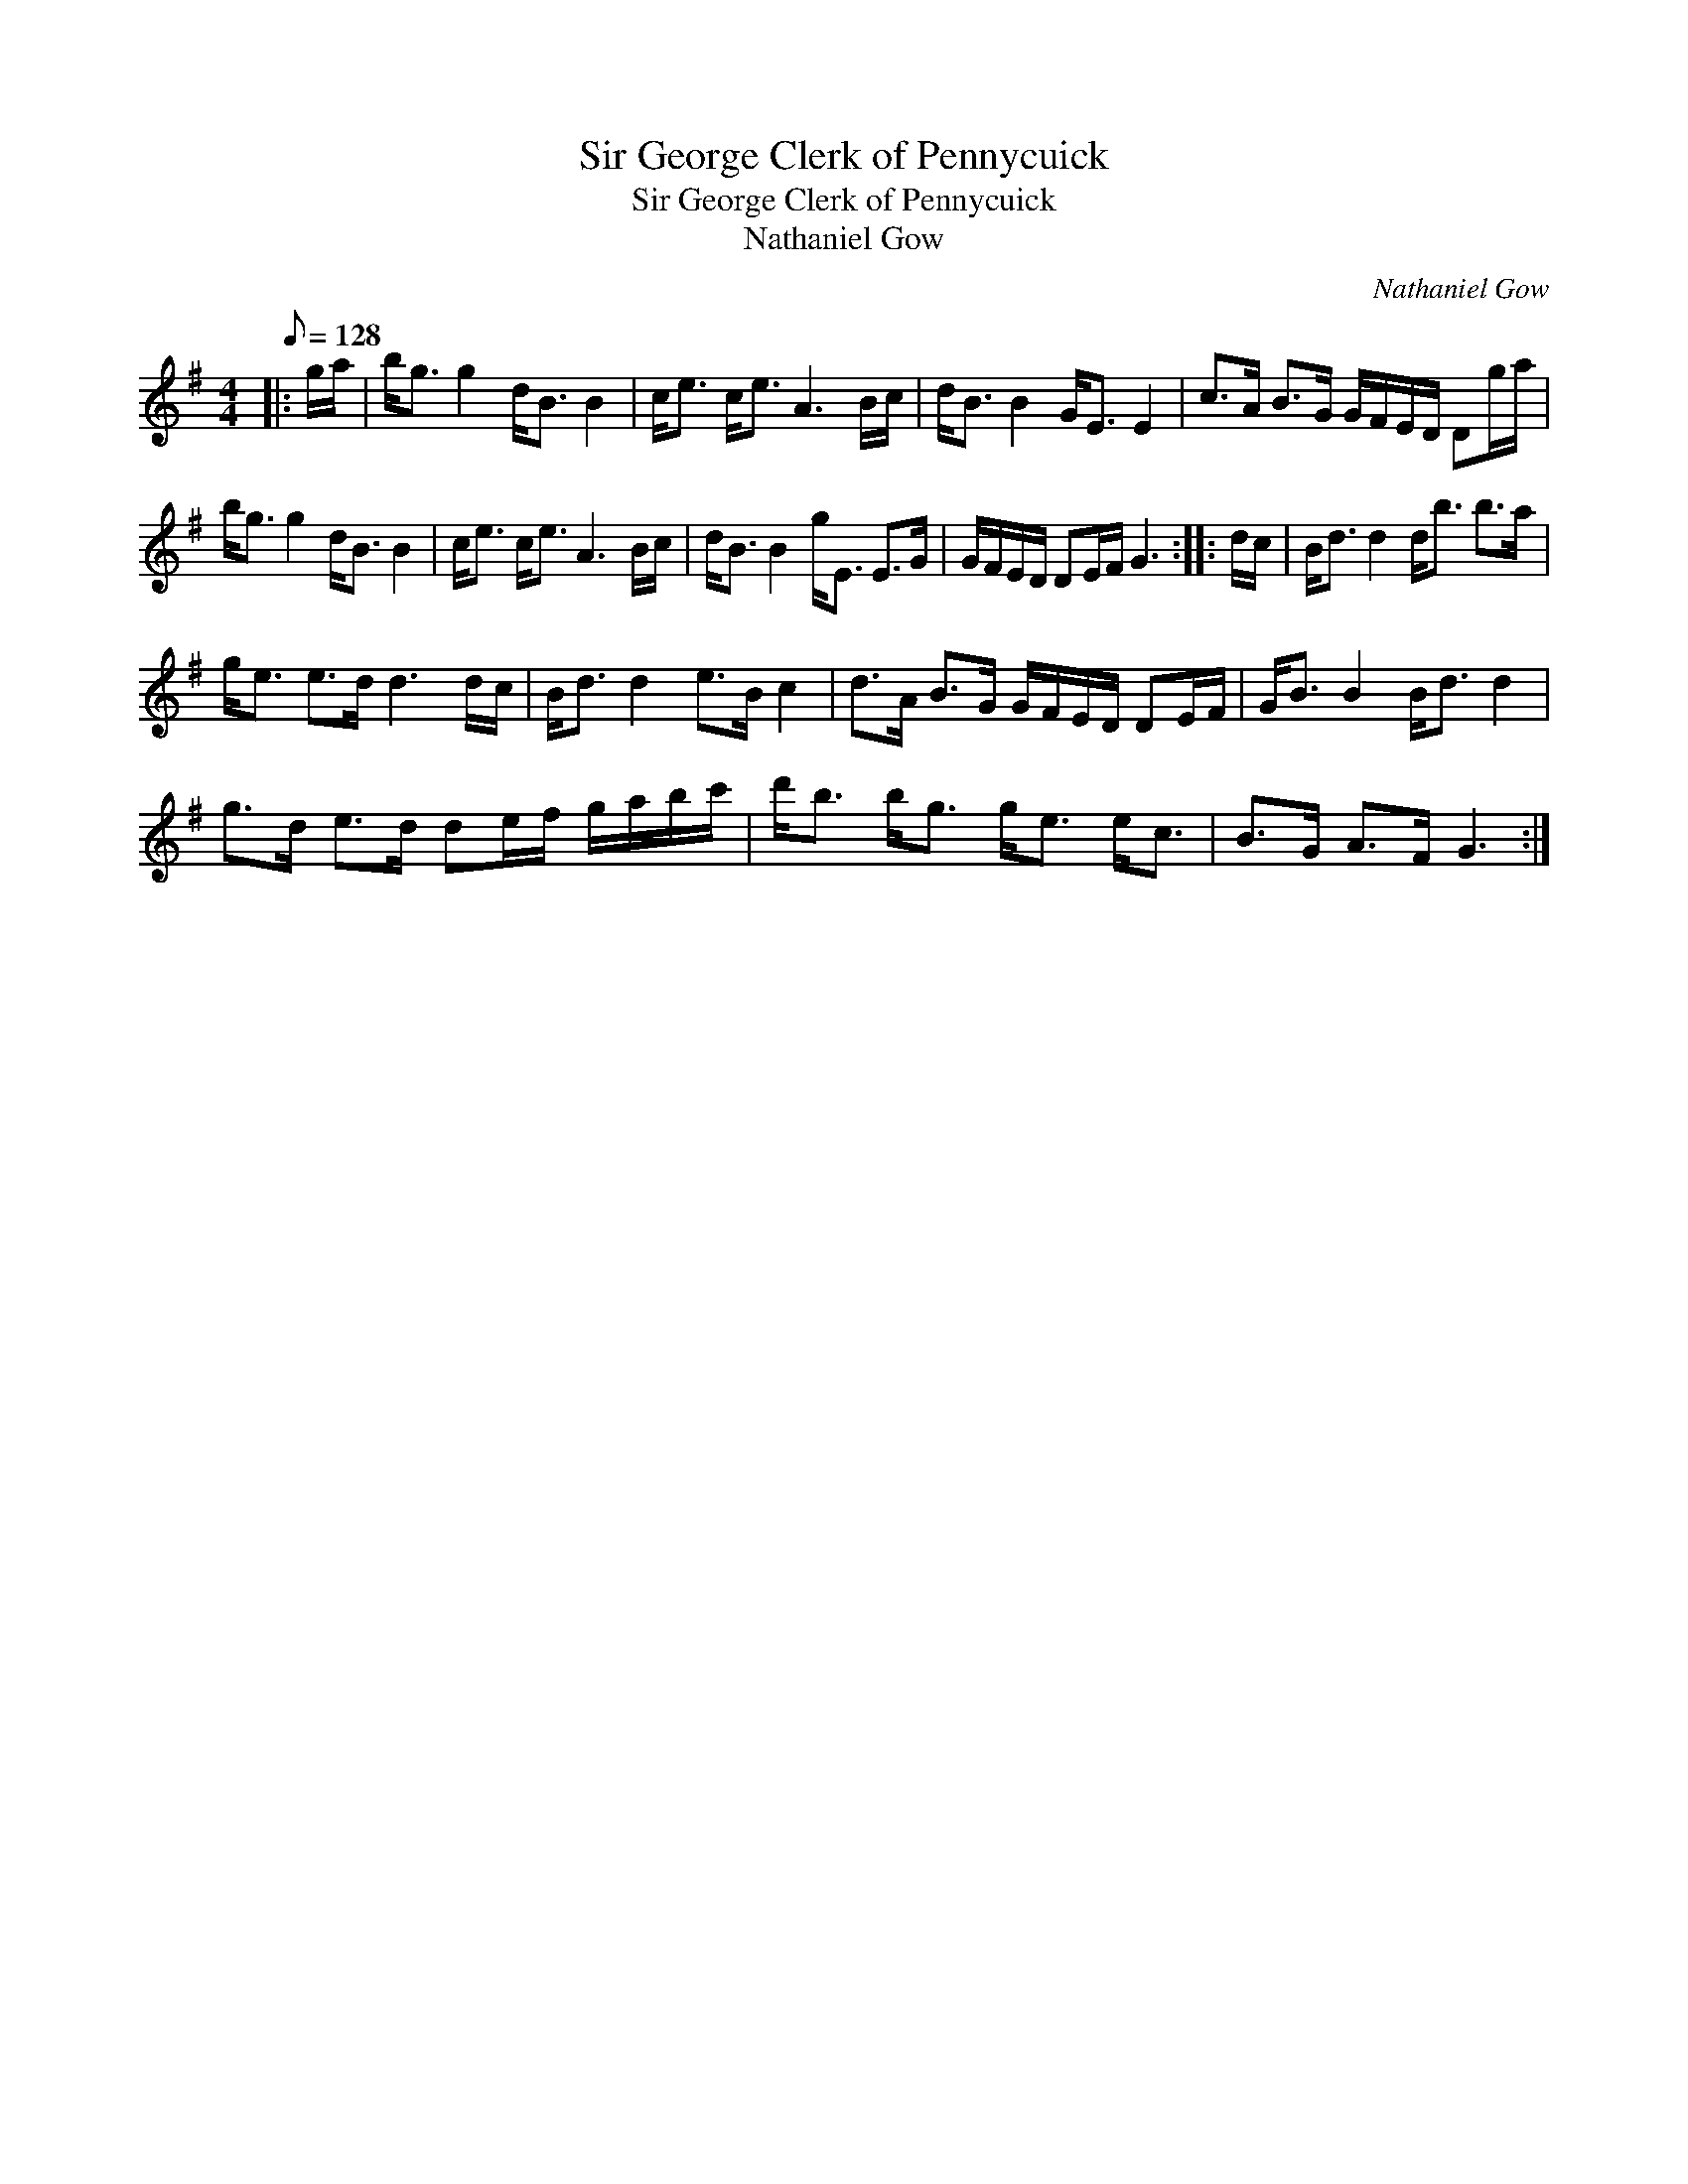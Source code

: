 X:1
T:Sir George Clerk of Pennycuick
T:Sir George Clerk of Pennycuick
T:Nathaniel Gow
C:Nathaniel Gow
L:1/8
Q:1/8=128
M:4/4
K:G
V:1 treble 
V:1
|: g/a/ | b<g g2 d<B B2 | c<e c<e A3 B/c/ | d<B B2 G<E E2 | c>A B>G G/F/E/D/ Dg/a/ | %5
 b<g g2 d<B B2 | c<e c<e A3 B/c/ | d<B B2 g<E E>G | G/F/E/D/ DE/F/ G3 :: d/c/ | B<d d2 d<b b>a | %11
 g<e e>d d3 d/c/ | B<d d2 e>B c2 | d>A B>G G/F/E/D/ DE/F/ | G<B B2 B<d d2 | %15
 g>d e>d de/f/ g/a/b/c'/ | d'<b b<g g<e e<c | B>G A>F G3 :| %18


